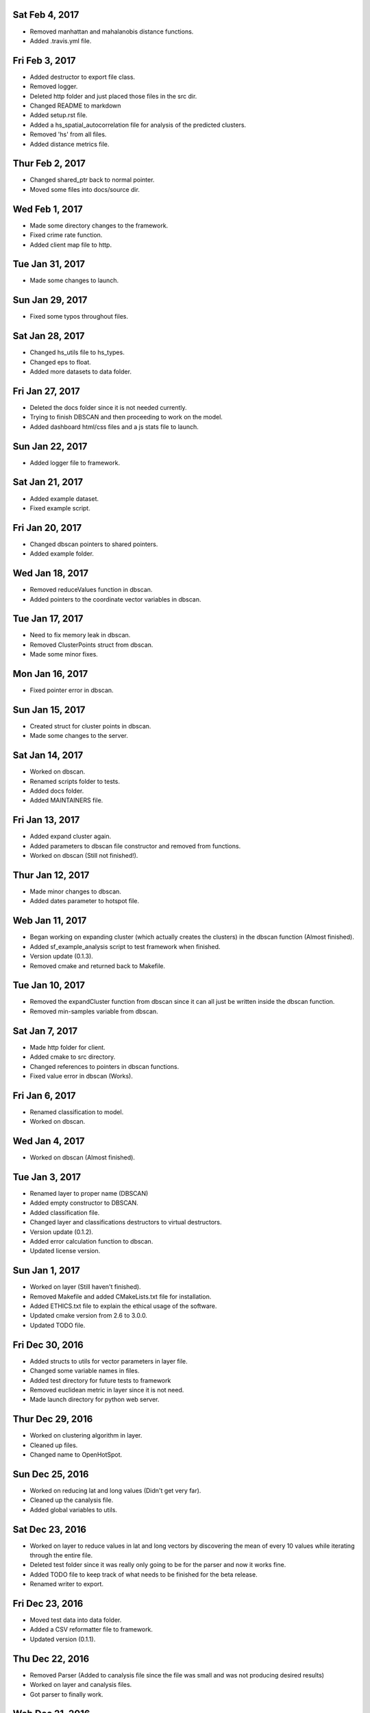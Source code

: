 Sat Feb 4, 2017
---------------
- Removed manhattan and mahalanobis distance functions.
- Added .travis.yml file.

Fri Feb 3, 2017
---------------
- Added destructor to export file class.
- Removed logger.
- Deleted http folder and just placed those files in the src dir.
- Changed README to markdown
- Added setup.rst file.
- Added a hs_spatial_autocorrelation file for analysis of the predicted clusters.
- Removed 'hs' from all files.
- Added distance metrics file.

Thur Feb 2, 2017
----------------
- Changed shared_ptr back to normal pointer.
- Moved some files into docs/source dir.

Wed Feb 1, 2017
---------------
- Made some directory changes to the framework.
- Fixed crime rate function.
- Added client map file to http.

Tue Jan 31, 2017
----------------
- Made some changes to launch.

Sun Jan 29, 2017
----------------
- Fixed some typos throughout files.

Sat Jan 28, 2017
----------------
- Changed hs_utils file to hs_types.
- Changed eps to float.
- Added more datasets to data folder.

Fri Jan 27, 2017
-----------------
- Deleted the docs folder since it is not needed currently.
- Trying to finish DBSCAN and then proceeding to work on the model.
- Added dashboard html/css files and a js stats file to launch.

Sun Jan 22, 2017
----------------
- Added logger file to framework.

Sat Jan 21, 2017
----------------
- Added example dataset.
- Fixed example script.

Fri Jan 20, 2017
----------------
- Changed dbscan pointers to shared pointers.
- Added example folder.

Wed Jan 18, 2017
----------------
- Removed reduceValues function in dbscan.
- Added pointers to the coordinate vector variables in dbscan.

Tue Jan 17, 2017
----------------
- Need to fix memory leak in dbscan.
- Removed ClusterPoints struct from dbscan.
- Made some minor fixes.

Mon Jan 16, 2017
----------------
- Fixed pointer error in dbscan.

Sun Jan 15, 2017
----------------
- Created struct for cluster points in dbscan.
- Made some changes to the server.

Sat Jan 14, 2017
----------------
- Worked on dbscan.
- Renamed scripts folder to tests.
- Added docs folder.
- Added MAINTAINERS file.

Fri Jan 13, 2017
----------------
- Added expand cluster again.
- Added parameters to dbscan file constructor and removed from functions.
- Worked on dbscan (Still not finished!).

Thur Jan 12, 2017
-----------------
- Made minor changes to dbscan.
- Added dates parameter to hotspot file.

Web Jan 11, 2017
----------------
- Began working on expanding cluster (which actually creates the clusters) in the dbscan function (Almost finished).
- Added sf_example_analysis script to test framework when finished.
- Version update (0.1.3).
- Removed cmake and returned back to Makefile.

Tue Jan 10, 2017
----------------
- Removed the expandCluster function from dbscan since it can all just be written inside the dbscan function.
- Removed min-samples variable from dbscan.

Sat Jan 7, 2017
---------------
- Made http folder for client.
- Added cmake to src directory.
- Changed references to pointers in dbscan functions.
- Fixed value error in dbscan (Works).

Fri Jan 6, 2017
---------------
- Renamed classification to model.
- Worked on dbscan.

Wed Jan 4, 2017
---------------
- Worked on dbscan (Almost finished).

Tue Jan 3, 2017
---------------
- Renamed layer to proper name (DBSCAN)
- Added empty constructor to DBSCAN.
- Added classification file.
- Changed layer and classifications destructors to virtual destructors.
- Version update (0.1.2).
- Added error calculation function to dbscan.
- Updated license version.

Sun Jan 1, 2017
---------------
- Worked on layer (Still haven't finished).
- Removed Makefile and added CMakeLists.txt file for installation.
- Added ETHICS.txt file to explain the ethical usage of the software.
- Updated cmake version from 2.6 to 3.0.0.
- Updated TODO file.

Fri Dec 30, 2016
----------------
- Added structs to utils for vector parameters in layer file.
- Changed some variable names in files.
- Added test directory for future tests to framework
- Removed euclidean metric in layer since it is not need.
- Made launch directory for python web server.

Thur Dec 29, 2016
-----------------
- Worked on clustering algorithm in layer.
- Cleaned up files.
- Changed name to OpenHotSpot.

Sun Dec 25, 2016
----------------
- Worked on reducing lat and long values (Didn't get very far).
- Cleaned up the canalysis file.
- Added global variables to utils.

Sat Dec 23, 2016
----------------
- Worked on layer to reduce values in lat and long vectors by discovering the mean of every 10 values while iterating through the entire file.
- Deleted test folder since it was really only going to be for the parser and now it works fine.
- Added TODO file to keep track of what needs to be finished for the beta release.
- Renamed writer to export.

Fri Dec 23, 2016
----------------
- Moved test data into data folder.
- Added a CSV reformatter file to framework.
- Updated version (0.1.1).

Thu Dec 22, 2016
----------------
- Removed Parser (Added to canalysis file since the file was small and was not producing desired results)
- Worked on layer and canalysis files.
- Got parser to finally work.

Web Dec 21, 2016
----------------
- Added client file for future implementations of web service capabilities embedded in the framework.
- Worked on layer.

Tue Dec 20, 2016
----------------
- Created include folder for header files to separate files.

Mon Dec 19, 2016
----------------
- Made some changes to the layer and server.
- Fixed class constructors for all files with classes.
- Fixed typos in files.

Sun Dec 18, 2016
----------------
- Worked on CSV parser and canalysis file.
- Worked on layer.
- Finished summary of softwares functionality and usage.

Fri Dec 16, 2016
----------------
- Worked on parser to separate values.
- Worked on server.
- Added writer to export the predicted CSV files.

Thu Dec 15, 2016
----------------
- Worked on web side of the framework for UI.

Wed Dec 14, 2016
----------------
- Made revisions to layer. Possibly not going to use neural network.
- Made changes to server.

Tue Dec 13, 2016
----------------
- Added variance types to python server.
- Updated summary of how the software works.

Fri Dec 9, 2016
---------------
- Wrote summary of how the software works.
- Worked more on the neural network.

Wed Dec 7, 2016
---------------
- Fixed a directory issue when compiling program.
- Added CONTRIBUTING file.

Sun Dec 4, 2016
---------------
- Began working on neural network to process and sort through data.
- Uploaded to Github.
- Fixed bugs in code.

Thur Dec 1, 2016
----------------
- Added files (layer, parser, predict, utils, version, main and canalysis)
- Worked on concept for predicting crime trends and possible locations of crimes
- Added License
- Added README
- Added Makefile
- Added test.csv
- Added server for UI display
